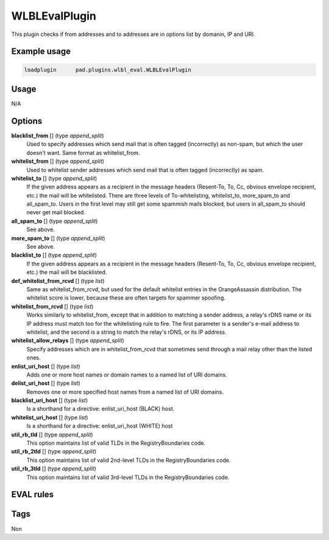 **************
WLBLEvalPlugin
**************

This plugin checks if from addresses and to addresses are in options list
by domanin, IP and URI.

Example usage
=============

.. code-block:: none

    loadplugin      pad.plugins.wlbl_eval.WLBLEvalPlugin

Usage
=====

N/A

Options
=======

**blacklist_from** [] (type `append_split`)
    Used to specify addresses which send mail that is often tagged (incorrectly)
    as non-spam, but which the user doesn't want. Same format as whitelist_from.
**whitelist_from** [] (type `append_split`)
    Used to whitelist sender addresses which send mail that is often tagged
    (incorrectly) as spam.
**whitelist_to** [] (type `append_split`)
    If the given address appears as a recipient in the message headers
    (Resent-To, To, Cc, obvious envelope recipient, etc.) the mail will be
    whitelisted. There are three levels of To-whitelisting, whitelist_to,
    more_spam_to and all_spam_to. Users in the first level may still get some
    spammish mails blocked, but users
    in all_spam_to should never get mail blocked.
**all_spam_to** [] (type `append_split`)
    See above.
**more_spam_to** [] (type `append_split`)
    See above.
**blacklist_to** [] (type `append_split`)
    If the given address appears as a recipient in the message headers
    (Resent-To, To, Cc, obvious envelope recipient, etc.) the mail will be blacklisted.
**def_whitelist_from_rcvd** [] (type `list`)
    Same as whitelist_from_rcvd, but used for the default whitelist entries
    in the OrangeAssassin distribution. The whitelist score is lower, because these
    are often targets for spammer spoofing.
**whitelist_from_rcvd** [] (type `list`)
    Works similarly to whitelist_from, except that in addition to matching a sender
    address, a relay's rDNS name or its IP address must match too for the whitelisting
    rule to fire. The first parameter is a sender's e-mail address to whitelist,
    and the second is a string to match the relay's rDNS, or its IP address.
**whitelist_allow_relays** [] (type `append_split`)
    Specify addresses which are in whitelist_from_rcvd that sometimes send through
    a mail relay other than the listed ones.
**enlist_uri_host** [] (type `list`)
    Adds one or more host names or domain names to a named list of URI domains.
**delist_uri_host** [] (type `list`)
    Removes one or more specified host names from a named list of URI domains.
**blacklist_uri_host** [] (type `list`)
    Is a shorthand for a directive: enlist_uri_host (BLACK) host.
**whitelist_uri_host** [] (type `list`)
    Is a shorthand for a directive: enlist_uri_host (WHITE) host
**util_rb_tld** [] (type `append_split`)
    This option maintains list of valid TLDs in the RegistryBoundaries code.
**util_rb_2tld** [] (type `append_split`)
    This option maintains list of valid 2nd-level TLDs in the RegistryBoundaries code.
**util_rb_3tld** [] (type `append_split`)
    This option maintains list of valid 3rd-level TLDs in the RegistryBoundaries code.


EVAL rules
==========

.. automethod:: pad.plugins.wlbl_eval.WLBLEvalPlugin.check_from_in_whitelist
    :noindex:
.. automethod:: pad.plugins.wlbl_eval.WLBLEvalPlugin.check_to_in_whitelist
    :noindex:
.. automethod:: pad.plugins.wlbl_eval.WLBLEvalPlugin.check_from_in_blacklist
    :noindex:
.. automethod:: pad.plugins.wlbl_eval.WLBLEvalPlugin.check_to_in_blacklist
    :noindex:
.. automethod:: pad.plugins.wlbl_eval.WLBLEvalPlugin.check_from_in_list
    :noindex:
.. automethod:: pad.plugins.wlbl_eval.WLBLEvalPlugin.check_to_in_all_spam
    :noindex:
.. automethod:: pad.plugins.wlbl_eval.WLBLEvalPlugin.check_to_in_list
    :noindex:
.. automethod:: pad.plugins.wlbl_eval.WLBLEvalPlugin.check_mailfrom_matches_rcvd
    :noindex:
.. automethod:: pad.plugins.wlbl_eval.WLBLEvalPlugin.check_from_in_default_whitelist
    :noindex:
.. automethod:: pad.plugins.wlbl_eval.WLBLEvalPlugin.check_forged_in_whitelist
    :noindex:
.. automethod:: pad.plugins.wlbl_eval.WLBLEvalPlugin.check_to_in_more_spam
    :noindex:
.. automethod:: pad.plugins.wlbl_eval.WLBLEvalPlugin.check_forged_in_default_whitelist
    :noindex:
.. automethod:: pad.plugins.wlbl_eval.WLBLEvalPlugin.check_uri_host_listed
    :noindex:
.. automethod:: pad.plugins.wlbl_eval.WLBLEvalPlugin.check_uri_host_in_whitelist
    :noindex:
.. automethod:: pad.plugins.wlbl_eval.WLBLEvalPlugin.check_uri_host_in_blacklist
    :noindex:

Tags
====

Non

